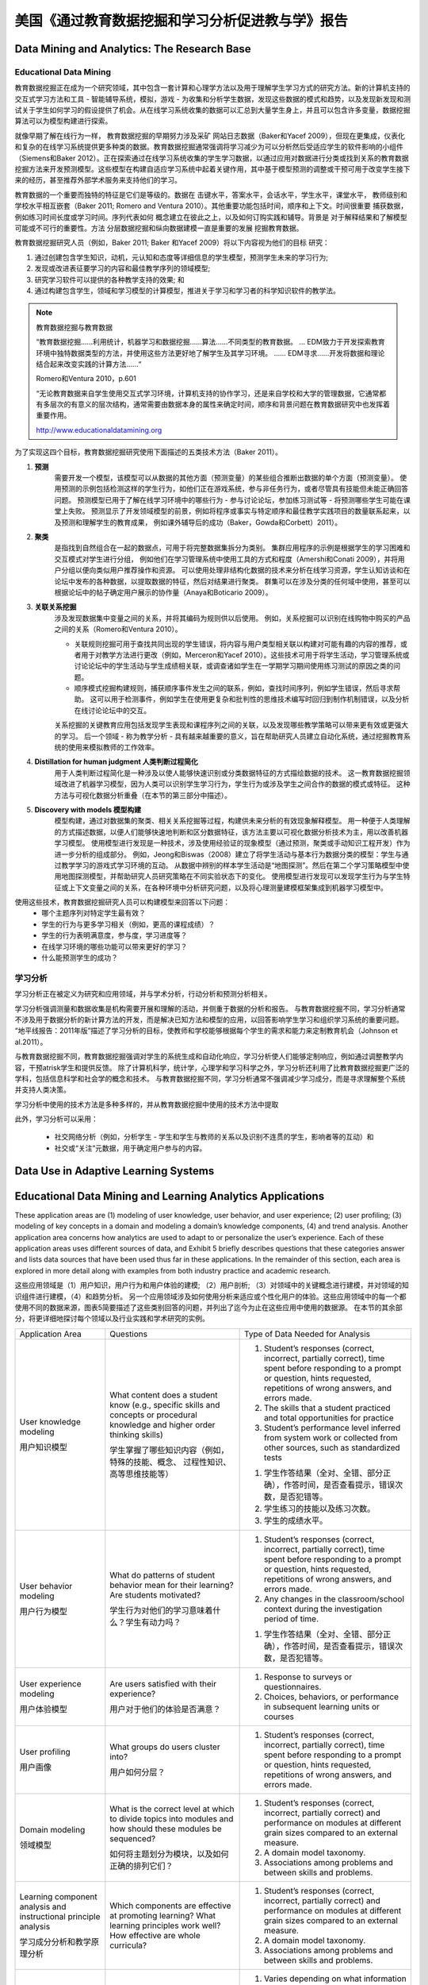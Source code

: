 ==============================================================================
美国《通过教育数据挖掘和学习分析促进教与学》报告
==============================================================================

Data Mining and Analytics: The Research Base
============================================================================

Educational Data Mining
-------------------------------
教育数据挖掘正在成为一个研究领域，其中包含一套计算和心理学方法以及用于理解学生学习方式的研究方法。新的计算机支持的交互式学习方法和工具 - 智能辅导系统，模拟，游戏 - 为收集和分析学生数据，发现这些数据的模式和趋势，以及发现新发现和测试关于学生如何学习的假设提供了机会。从在线学习系统收集的数据可以汇总到大量学生身上，并且可以包含许多变量，数据挖掘算法可以为模型构建进行探索。

就像早期了解在线行为一样，
教育数据挖掘的早期努力涉及采矿
网站日志数据（Baker和Yacef 2009），但现在更集成，仪表化和复杂的在线学习系统提供更多种类的数据。教育数据挖掘通常强调将学习减少为可以分析然后受适应学生的软件影响的小组件（Siemens和Baker 2012）。正在探索通过在线学习系统收集的学生学习数据，以通过应用对数据进行分类或找到关系的教育数据挖掘方法来开发预测模型。这些模型在构建自适应学习系统中起着关键作用，其中基于模型预测的调整或干预可用于改变学生接下来的经历，甚至推荐外部学术服务来支持他们的学习。

教育数据的一个重要而独特的特征是它们是等级的。数据在
击键水平，答案水平，会话水平，学生水平，课堂水平，
教师级别和学校水平相互嵌套（Baker 2011; Romero and
Ventura 2010）。其他重要功能包括时间，顺序和上下文。时间很重要
捕获数据，例如练习时间长度或学习时间。序列代表如何
概念建立在彼此之上，以及如何订购实践和辅导。背景是
对于解释结果和了解模型可能或不可行的重要性。方法
分层数据挖掘和纵向数据建模一直是重要的发展
挖掘教育数据。

教育数据挖掘研究人员（例如，Baker 2011; Baker
和Yacef 2009）将以下内容视为他们的目标
研究：

1. 通过创建包含学生知识，动机，元认知和态度等详细信息的学生模型，预测学生未来的学习行为;
2. 发现或改进表征要学习的内容和最佳教学序列的领域模型;
3. 研究学习软件可以提供的各种教学支持的效果; 和
4. 通过构建包含学生，领域和学习模型的计算模型，推进关于学习和学习者的科学知识软件的教学法。


.. note::
    教育数据挖掘与教育数据

    “教育数据挖掘......利用统计，机器学习和数据挖掘......算法......不同类型的教育数据。 ... EDM致力于开发探索教育环境中独特数据类型的方法，并使用这些方法更好地了解学生及其学习环境。 ...... EDM寻求......开发将数据和理论结合起来改变实践的计算方法......“

    Romero和Ventura 2010，p.601

    “无论教育数据来自学生使用交互式学习环境，计算机支持的协作学习，还是来自学校和大学的管理数据，它通常都有多层次的有意义的层次结构，通常需要由数据本身的属性来确定时间，顺序和背景问题在教育数据研究中也发挥着重要作用。

    http://www.educationaldatamining.org

为了实现这四个目标，教育数据挖掘研究使用下面描述的五类技术方法（Baker 2011）。


1. **预测**
    需要开发一个模型，该模型可以从数据的其他方面（预测变量）的某些组合推断出数据的单个方面（预测变量）。
    使用预测的示例包括检测这样的学生行为，如他们正在游戏系统，参与非任务行为，或者尽管具有技能但未能正确回答问题。
    预测模型已用于了解在线学习环境中的哪些行为 - 参与讨论论坛，参加练习测试等 - 将预测哪些学生可能在课堂上失败。
    预测显示了开发领域模型的前景，例如将程序或事实与特定顺序和最佳教学实践项目的数量联系起来，以及预测和理解学生的教育成果，
    例如课外辅导后的成功（Baker，Gowda和Corbett）2011）。

2. **聚类**
    是指找到自然组合在一起的数据点，可用于将完整数据集拆分为类别。 集群应用程序的示例是根据学生的学习困难和交互模式对学生进行分组，
    例如他们在学习管理系统中使用工具的方式和程度（Amershi和Conati 2009），并将用户分组以便向类似用户推荐操作和资源。
    可以使用处理非结构化数据的技术来分析在线学习资源，学生认知访谈和在论坛中发布的各种数据，以提取数据的特征，然后对结果进行聚类。
    群集可以在涉及分类的任何域中使用，甚至可以根据论坛中的帖子确定用户展示的协作量（Anaya和Boticario 2009）。

3. **关联关系挖掘**
    涉及发现数据集中变量之间的关系，并将其编码为规则供以后使用。 例如，关系挖掘可以识别在线购物中购买的产品之间的关系（Romero和Ventura 2010）。

    - 关联规则挖掘可用于查找共同出现的学生错误，将内容与用户类型相关联以构建对可能有趣的内容的推荐，或者用于对教学方法进行更改（例如，Merceron和Yacef 2010）。这些技术可用于将学生活动，学习管理系统或讨论论坛中的学生活动与学生成绩相关联，或调查诸如学生在一学期学习期间使用练习测试的原因之类的问题。
    - 顺序模式挖掘构建规则，捕获顺序事件发生之间的联系，例如，查找时间序列，例如学生错误，然后寻求帮助。 这可以用于检测事件，例如学生在使用更复杂和批判性的思维技术编写时回归到制作机制错误，以及分析在线讨论论坛中的交互。

    关系挖掘的关键教育应用包括发现学生表现和课程序列之间的关联，以及发现哪些教学策略可以带来更有效或更强大的学习。
    后一个领域 - 称为教学分析 - 具有越来越重要的意义，旨在帮助研究人员建立自动化系统，通过挖掘教育系统的使用来模拟教师的工作效率。
4. **Distillation for human judgment 人类判断过程简化**
    用于人类判断过程简化是一种涉及以使人能够快速识别或分类数据特征的方式描绘数据的技术。
    这一教育数据挖掘领域改进了机器学习模型，因为人类可以识别学生学习行为，学生行为或涉及学生之间合作的数据的模式或特征。
    这种方法与可视化数据分析重叠（在本节的第三部分中描述）。
5. **Discovery with models 模型构建**
    模型构建，通过对数据集的聚类、相关关系挖掘等过程，构建供未来分析的有效现象解释模型。
    用一种便于人类理解的方式描述数据，以便人们能够快速地判断和区分数据特征，该方法主要以可视化数据分析技术为主，用以改善机器学习模型。
    使用模型进行发现是一种技术，涉及使用经验证的现象模型（通过预测，聚类或手动知识工程开发）作为进一步分析的组成部分。
    例如，Jeong和Biswas（2008）建立了将学生活动与基本行为数据分类的模型：学生与通过教学学习的游戏式学习环境的互动。
    从数据中辨别的样本学生活动是“地图探测”。然后在第二个学习策略模型中使用地图探测模型，并帮助研究人员研究策略在不同实验状态下的变化。
    使用模型进行发现可以发现学生行为与学生特征或上下文变量之间的关系，在各种环境中分析研究问题，以及将心理测量建模框架集成到机器学习模型中。

使用这些技术，教育数据挖掘研究人员可以构建模型来回答以下问题：
    - 哪个主题序列对特定学生最有效？
    - 学生的行为与更多学习相关（例如，更高的课程成绩）？
    - 学生的行为表明满意度，参与度，学习进度等？
    - 在线学习环境的哪些功能可以带来更好的学习？
    - 什么能预测学生的成功？



学习分析
--------------------------

学习分析正在被定义为研究和应用领域，并与学术分析，行动分析和预测分析相关。

学习分析强调测量和数据收集是机构需要开展和理解的活动，并侧重于数据的分析和报告。
与教育数据挖掘不同，学习分析通常不涉及用于数据分析的新计算方法的开发，而是解决已知方法和模型的应用，以回答影响学生学习和组织学习系统的重要问题。
“地平线报告：2011年版”描述了学习分析的目标，使教师和学校能够根据每个学生的需求和能力来定制教育机会（Johnson et al.2011）。

与教育数据挖掘不同，教育数据挖掘强调对学生的系统生成和自动化响应，学习分析使人们能够定制响应，例如通过调整教学内容，干预atrisk学生和提供反馈。
除了计算机科学，统计学，心理学和学习科学之外，学习分析还利用了比教育数据挖掘更广泛的学科，包括信息科学和社会学的概念和技术。
与教育数据挖掘不同，学习分析通常不强调减少学习成分，而是寻求理解整个系统并支持人类决策。

学习分析中使用的技术方法是多种多样的，并从教育数据挖掘中使用的技术方法中提取

此外，学习分析可以采用：

    - 社交网络分析（例如，分析学生 - 学生和学生与教师的关系以及识别不连贯的学生，影响者等的互动）和
    - 社交或“关注”元数据，用于确定用户参与的内容。


Data Use in Adaptive Learning Systems
======================================================================================





Educational Data Mining and Learning Analytics Applications
======================================================================================

These application areas are (1) modeling of user knowledge, user behavior, and user experience; (2) user profiling;
(3) modeling of key concepts in a domain and modeling a domain’s knowledge components,
(4) and trend analysis.
Another application area concerns how analytics are used to adapt to or personalize the user’s experience.
Each of these application areas uses different sources of data, and Exhibit 5 briefly describes questions that these categories answer and lists data sources that have been used thus far in these applications.
In the remainder of this section, each area is explored in more detail along with examples from both industry practice and academic research.

这些应用领域是（1）用户知识，用户行为和用户体验的建模; （2）用户剖析; （3）对领域中的关键概念进行建模，并对领域的知识组件进行建模，（4）和趋势分析。
另一个应用领域涉及如何使用分析来适应或个性化用户的体验。这些应用领域中的每一个都使用不同的数据来源，图表5简要描述了这些类别回答的问题，并列出了迄今为止在这些应用中使用的数据源。
在本节的其余部分，将更详细地探讨每个领域以及行业实践和学术研究的实例。



+------------------------------------------------------------------+-------------------------------------------------------------------------------------------------------------------------------------------------------------------------------+---------------------------------------------------------------------------------------------------------------------------------------------------------------------------------------+
| Application Area                                                 | Questions                                                                                                                                                                     | Type of Data Needed for Analysis                                                                                                                                                      |
+------------------------------------------------------------------+-------------------------------------------------------------------------------------------------------------------------------------------------------------------------------+---------------------------------------------------------------------------------------------------------------------------------------------------------------------------------------+
| User knowledge modeling                                          | What content does a student know (e.g., specific skills and concepts or procedural knowledge and higher order thinking skills)                                                | 1. Student’s responses (correct, incorrect, partially correct), time spent before responding to a prompt or question, hints requested, repetitions of wrong answers, and errors made. |
|                                                                  |                                                                                                                                                                               | 2. The skills that a student practiced and total opportunities for practice                                                                                                           |
|                                                                  |                                                                                                                                                                               | 3. Student’s performance level inferred from system work or collected from other sources, such as standardized tests                                                                  |
| 用户知识模型                                                     | 学生掌握了哪些知识内容（例如，特殊的技能、概念、 过程性知识、高等思维技能等）                                                                                                 |                                                                                                                                                                                       |
|                                                                  |                                                                                                                                                                               |                                                                                                                                                                                       |
|                                                                  |                                                                                                                                                                               | 1. 学生作答结果（全对、全错、部分正确），作答时间，是否查看提示，错误次数，是否犯错等。                                                                                               |
|                                                                  |                                                                                                                                                                               | 2. 学生练习的技能以及练习次数。                                                                                                                                                       |
|                                                                  |                                                                                                                                                                               | 3. 学生的成绩水平。                                                                                                                                                                   |
+------------------------------------------------------------------+-------------------------------------------------------------------------------------------------------------------------------------------------------------------------------+---------------------------------------------------------------------------------------------------------------------------------------------------------------------------------------+
| User behavior modeling                                           | What do patterns of student  behavior mean for their learning? Are students motivated?                                                                                        | 1. Student’s responses (correct, incorrect, partially correct), time spent before responding to a prompt or question, hints requested, repetitions of wrong answers, and errors made. |
|                                                                  |                                                                                                                                                                               | 2. Any changes in the classroom/school context during the investigation period of time.                                                                                               |
|                                                                  |                                                                                                                                                                               |                                                                                                                                                                                       |
| 用户行为模型                                                     |                                                                                                                                                                               |                                                                                                                                                                                       |
|                                                                  | 学生行为对他们的学习意味着什么？学生有动力吗？                                                                                                                                | 1. 学生作答结果（全对、全错、部分正确），作答时间，是否查看提示，错误次数，是否犯错等。                                                                                               |
+------------------------------------------------------------------+-------------------------------------------------------------------------------------------------------------------------------------------------------------------------------+---------------------------------------------------------------------------------------------------------------------------------------------------------------------------------------+
| User experience modeling                                         | Are users satisfied with their  experience?                                                                                                                                   | 1.  Response to surveys or questionnaires.                                                                                                                                            |
|                                                                  |                                                                                                                                                                               | 2. Choices, behaviors, or performance in subsequent learning units or courses                                                                                                         |
|                                                                  | 用户对于他们的体验是否满意？                                                                                                                                                  |                                                                                                                                                                                       |
| 用户体验模型                                                     |                                                                                                                                                                               |                                                                                                                                                                                       |
+------------------------------------------------------------------+-------------------------------------------------------------------------------------------------------------------------------------------------------------------------------+---------------------------------------------------------------------------------------------------------------------------------------------------------------------------------------+
| User profiling                                                   | What groups do users cluster  into?                                                                                                                                           | 1. Student’s responses (correct, incorrect, partially correct), time spent before responding to a prompt or question, hints requested, repetitions of wrong answers, and errors made. |
|                                                                  |                                                                                                                                                                               |                                                                                                                                                                                       |
|                                                                  | 用户如何分层？                                                                                                                                                                |                                                                                                                                                                                       |
| 用户画像                                                         |                                                                                                                                                                               |                                                                                                                                                                                       |
+------------------------------------------------------------------+-------------------------------------------------------------------------------------------------------------------------------------------------------------------------------+---------------------------------------------------------------------------------------------------------------------------------------------------------------------------------------+
| Domain modeling                                                  | What is the correct level at  which to divide topics into modules and how should these modules be sequenced?                                                                  | 1. Student’s responses (correct, incorrect, partially correct) and performance on modules at different grain sizes compared to an external measure.                                   |
|                                                                  |                                                                                                                                                                               | 2. A domain model taxonomy.                                                                                                                                                           |
|                                                                  | 如何将主题划分为模块，以及如何正确的排列它们？                                                                                                                                | 3. Associations among problems and between skills and problems.                                                                                                                       |
| 领域模型                                                         |                                                                                                                                                                               |                                                                                                                                                                                       |
+------------------------------------------------------------------+-------------------------------------------------------------------------------------------------------------------------------------------------------------------------------+---------------------------------------------------------------------------------------------------------------------------------------------------------------------------------------+
| Learning component analysis and instructional principle analysis | Which components are effective at promoting learning? What learning principles work well? How effective are whole curricula?                                                  | 1. Student’s responses (correct, incorrect, partially correct) and performance on modules at different grain sizes compared to an external measure.                                   |
|                                                                  |                                                                                                                                                                               | 2. A domain model taxonomy.                                                                                                                                                           |
|                                                                  |                                                                                                                                                                               | 3. Associations among problems and between skills and problems.                                                                                                                       |
| 学习成分分析和教学原理分析                                       |                                                                                                                                                                               |                                                                                                                                                                                       |
+------------------------------------------------------------------+-------------------------------------------------------------------------------------------------------------------------------------------------------------------------------+---------------------------------------------------------------------------------------------------------------------------------------------------------------------------------------+
| Trend analysis                                                   | What changes over time and  how?                                                                                                                                              | 1. Varies depending on what information is of interest; typically would need at least three data points longitudinally to be able to discern a trend.                                 |
|                                                                  |                                                                                                                                                                               | 2. Data collected include enrollment records, degrees, completion, student source, and high school data in consecutive years.                                                         |
|                                                                  |                                                                                                                                                                               |                                                                                                                                                                                       |
| 趋势分析                                                         | 随着时间的推移会有什么变化？                                                                                                                                                  |                                                                                                                                                                                       |
+------------------------------------------------------------------+-------------------------------------------------------------------------------------------------------------------------------------------------------------------------------+---------------------------------------------------------------------------------------------------------------------------------------------------------------------------------------+
| Adaptation and Personalization                                   | What next actions can be  suggested for the user?How should the user experience be changed for the next user?How can the user experience be altered, most often in real time? | 1. Varies depending on the actual recommendation given.                                                                                                                               |
|                                                                  |                                                                                                                                                                               | 2. May need to collect historical data about the user and also related information on the product or service to be recommended.                                                       |
|                                                                  |                                                                                                                                                                               | 3. Student’s academic performance record.                                                                                                                                             |
| 自适应和个性化                                                   |                                                                                                                                                                               |                                                                                                                                                                                       |
+------------------------------------------------------------------+-------------------------------------------------------------------------------------------------------------------------------------------------------------------------------+---------------------------------------------------------------------------------------------------------------------------------------------------------------------------------------+



User Knowledge Modeling
------------------------------------

Researchers and developers build and tune user models that represent a collection of user-specific data, especially skills and knowledge.
User models are used to customize and adapt the system’s behaviors to users’ specific needs so that the systems “say” the “right” thing at the “right” time in the “right” way (Gerhard 2001).

研究人员和开发人员构建和调整用户模型，这些模型代表用户特定数据的集合，尤其是技能和知识。
用户模型用于根据用户的特定需求定制和调整系统的行为，以便系统在“正确”的时间以“正确”的方式“说出”“正确”的事物（Gerhard，2001）。

Inferring what a user knows, i.e., user knowledge modeling, requires looking at accumulated data that represent the interactions between students and the learning system.
Knowledge can be inferred from such interactions as correctness of student responses alone or in a series,
time spent on practice before attempting to answer a question, number and nature of hints requested,
repetitions of wrong answers, and errors made.
Such “inferences” can be made by a predictive computer model or by a teacher looking at student data on a dashboard.

推断用户知道的内容，即用户知识建模，需要查看代表学生与学习系统之间交互的累积数据.
知识可以从这种交互中推断出来，例如学生单独或串联的正确性，花在在尝试回答问题，请求提示的数量和性质，错误答案的重复以及错误之前进行练习。
这种“推论”可以通过预测计算机模型或由教师在仪表板上查看学生数据来进行。


User knowledge modeling has been adopted to build adaptive hypermedia,
recommender systems, expert systems, and intelligent tutoring systems.
In intelligent tutoring systems, user knowledge models direct key operations, such as deciding which problems to give students.

**A popular method for estimating students’ knowledge is Corbett and Anderson’s knowledge tracing model (Corbett and Anderson 1994),**
*an approach that uses a Bayesian-network-based model for estimating the probability that a student knows a skill based on observations of him or her attempting to perform the skill.*

More recently, Baker and colleagues proposed a new method for knowledge tracing using a machine learning approach to make contextual estimations of the probability that a student has guessed or slipped.
Incorporating models of guessing and slipping into predictions of student future performance was shown to increase the accuracy of the predictions by up to 48 percent (Baker, Corbett, and Aleven 2008).


已经采用用户知识建模来构建自适应超媒体，推荐系统，专家系统和智能辅导系统。在智能辅导系统中，用户知识模型指导关键操作，例如决定给学生哪些问题。
**估计学生知识的常用方法是科贝特和安德森的知识追踪模型（科贝特和1994年安德森）** ， *一种方法是使用基于贝叶斯网络模型来估计，一个学生知道根据他或她的观察技能的概率试图执行这项技能* 。

**最近，Baker及其同事提出了一种新的知识追踪方法，使用机器学习方法对学生猜测或滑落的概率进行上下文估计。**
**将猜测和滑动模型结合到学生未来表现的预测中，可以将预测的准确性提高多达48％（Baker，Corbett和Aleven，2008）。**


Student knowledge modeling is a common component of commercial learning software.
How these models are used to adapt instruction varies.
For example, one company builds dynamic student models for determining a student’s readiness to move to new learning content and then advances the student automatically.
Other companies resist automatic advancement, and instead their systems offer suggestions to teachers after detecting a student’s placement.
Other companies are trying a middle approach: If students are performing above average, they receive suggestions to move on to new content;
otherwise, they are encouraged to consolidate current skills and work on prerequisites.

学生知识建模是商业学习软件的常见组成部分。这些模型如何用于调整指令各不相同。
例如，一家公司构建动态学生模型，以确定学生是否准备好转移到新的学习内容，然后自动推进学生。
其他公司拒绝自动推进，而是他们的系统在检测到学生的位置后向教师提供建议。
其他公司正在尝试一种中间方法：如果学生的表现高于平均水平，他们会收到建议，转而采用新内容;否则，鼓励他们巩固现有技能并开展先决条件。


As an example of using student modeling, learning software can collect such data as how many minutes are spent on a unit,
how many hints were used, and common errors.
The data for an individual student can then be compared against a model built from a large number of students.
The industry expert we interviewed from Agile Mind, a learning software company,
explained that these data enable teachers to distinguish between students who are not trying and those who are trying but still struggling.
This information then helps teachers use different instructional strategies for these two groups of students.


作为使用学生建模的一个例子，学习软件可以收集诸如在一个单元上花费了多少分钟，使用了多少提示以及常见错误等数据。
然后可以将个别学生的数据与从大量学生建立的模型进行比较。我们从学习软件公司Agile Mind采访的行业专家解释说，
这些数据使教师能够区分不尝试的学生和正在努力但仍在努力的学生。这些信息可以帮助教师为这两组学生使用不同的教学策略。

.. warning::
    Agile Mind, however, cautions against allowing the data to drive what a student sees next
    or allowing the data to prevent a student from advancing because,
    according to the data, he or she has not achieved “mastery.”
    Not enough is known about the dependencies among topics to make these decisions in a completely automated manner.

    然而，Agile Mind警告不要让数据驱动学生接下来看到的东西或允许数据阻止学生前进，
    因为根据数据，他或她没有达到“掌握”。对于主题之间的依赖关系，以完全自动化的方式做出这些决定


In contrast, the Onsophic Inc. online learning platform collects data at a very granular level (per topic) for each student
and detects student mastery at this topic level (e.g., quadratic equation) rather than at the course level.
Plans are to provide students with detailed feedback,
such as, “A week ago, you were ‘yellow’ on a prerequisite but now you are struggling on this topic.
We suggest that you make sure you have a solid foundation on this topic through practicing on the prerequisite.”

相比之下，Onsophic Inc.在线学习平台为每个学生在非常精细的级别（每个主题）收集数据，并在该主题级别（例如，二次方程式）而不是在课程级别检测学生掌握情况。
计划是为学生提供详细的反馈，例如，“一周前，你在某个先决条件上是'黄色'，但现在你正在努力解决这个问题。
我们建议你通过练习前提条件，确保你在这个主题上有坚实的基础。“


User Behavior Modeling
------------------------------------

User behavior modeling in education often characterizes student actions as on- or off-task and can be used as a proxy for student engagement.
It relies on the same kinds of learning data used in predicting user knowledge plus other measures,
such as how much time a student has spent online (or on the system), whether a student has completed a course,
documented changes in the classroom or school context, attendance, tardiness,
and sometimes a student’s level of knowledge as inferred from his or her work with the learning system or from other such data sources as standardized test scores.
Baker and colleagues have conducted a series of studies on detecting and adapting to students’ off-task behaviors (called gaming the system) in adaptive learning systems that teach algebra (Baker et al. 2004, 2006).
They found that gaming behaviors (such as clicking until the system provides a correct answer and advancing within the curriculum by systematically taking advantage of regularities in the software’s feedback and help)
were strongly associated with less learning for students with below-average academic achievement levels.
In response, they modified the system to detect and respond to these students and provide them with supplementary exercises,
which led to considerably better learning. Similar research has been done in unscripted environments that are more open-ended than the well-defined domain of mathematics.
For instance, Blikstein (2011) has presented an automated technique and a case study to assess,
analyze, and visualize behaviors of students learning computer programming.

教育中的用户行为建模通常将学生的行为描述为在任务中或在任务之外，并且可以用作学生参与的代理。它依赖于用于预测用户知识的相同类型的学习数据以及其他度量，例如学生在线（或在系统上）花费了多少时间，学生是否完成了课程，课堂或学校的记录变化背景，出勤，迟到，有时是学生的知识水平，从他或她与学习系统的工作或其他此类数据来源作为标准化考试成绩推断。 Baker及其同事在教授代数的自适应学习系统中进行了一系列关于检测和适应学生的非任务行为（称为游戏系统）的研究（Baker等，2004,2006）。他们发现游戏行为（例如点击系统提供正确答案并通过系统地利用软件反馈和帮助中的规律来推进课程内容）与学习成绩水平低于平均水平的学生的学习成果密切相关。作为回应，他们修改了系统，以检测并回应这些学生，并为他们提供补充练习，从而大大提高了学习效果。类似的研究已经在非脚本环境中进行，这些环境比明确定义的数学领域更开放。例如，Blikstein（2011）提出了一种自动化技术和案例研究，用于评估，分析和可视化学生学习计算机编程的行为。


Learning component analysis and instructional principle analysis(学习成分分析和教学原理分析)
--------------------------------------------------------------------------------------------------------




Implementation Challenges and Considerations(实施挑战和考虑因素)
======================================================================================




Recommendations(建议)
======================================================================================
